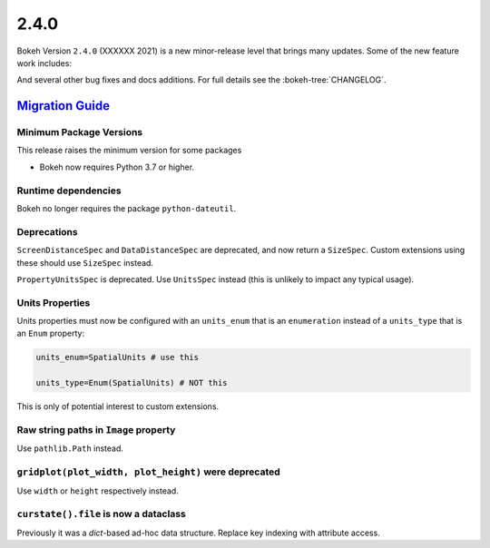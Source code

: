.. _release-2-4-0:

2.4.0
=====

Bokeh Version ``2.4.0`` (XXXXXX 2021) is a new minor-release level that
brings many updates. Some of the new feature work includes:


And several other bug fixes and docs additions. For full details see the
:bokeh-tree:`CHANGELOG`.

.. _release-2-4-0-migration:

`Migration Guide <releases.html#release-2-4-0-migration>`__
-----------------------------------------------------------

Minimum Package Versions
~~~~~~~~~~~~~~~~~~~~~~~~

This release raises the minimum version for some packages

* Bokeh now requires Python 3.7 or higher.

Runtime dependencies
~~~~~~~~~~~~~~~~~~~~

Bokeh no longer requires the package ``python-dateutil``.

Deprecations
~~~~~~~~~~~~

``ScreenDistanceSpec`` and ``DataDistanceSpec`` are deprecated, and now return
a ``SizeSpec``. Custom extensions using these should use ``SizeSpec`` instead.

``PropertyUnitsSpec`` is deprecated. Use ``UnitsSpec`` instead (this is unlikely
to impact any typical usage).

Units Properties
~~~~~~~~~~~~~~~~

Units properties must now be configured with an ``units_enum`` that is an
``enumeration`` instead of a ``units_type`` that is an ``Enum`` property:

.. code:: python

    units_enum=SpatialUnits # use this

    units_type=Enum(SpatialUnits) # NOT this

This is only of potential interest to custom extensions.

Raw string paths in ``Image`` property
~~~~~~~~~~~~~~~~~~~~~~~~~~~~~~~~~~~~~~

Use ``pathlib.Path`` instead.

``gridplot(plot_width, plot_height)`` were deprecated
~~~~~~~~~~~~~~~~~~~~~~~~~~~~~~~~~~~~~~~~~~~~~~~~~~~~~

Use ``width`` or ``height`` respectively instead.

``curstate().file`` is now a dataclass
~~~~~~~~~~~~~~~~~~~~~~~~~~~~~~~~~~~~~~

Previously it was a `dict`-based ad-hoc data structure. Replace key indexing
with attribute access.
